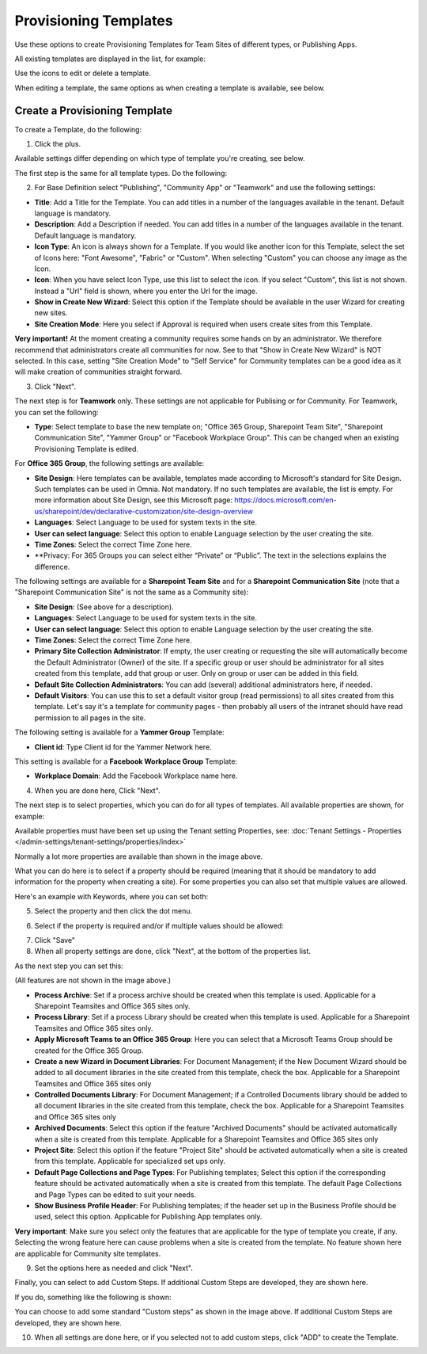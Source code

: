 Provisioning Templates
===========================================

Use these options to create Provisioning Templates for Team Sites of different types, or Publishing Apps.

All existing templates are displayed in the list, for example:

.. image:: provisioning-templates-new3.png

Use the icons to edit or delete a template. 

.. image:: provisioning-templates-edit-delete-new3.png

When editing a template, the same options as when creating a template is available, see below.

Create a Provisioning Template
*********************************
To create a Template, do the following:

1. Click the plus.

.. image:: provisioning-templates-create-1new.png

Available settings differ depending on which type of template you're creating, see below.

The first step is the same for all template types. Do the following:

2. For Base Definition select "Publishing", "Community App" or "Teamwork" and use the following settings:

.. image:: provisioning-templates-create-publishing-2new.png

+ **Title**: Add a Title for the Template. You can add titles in a number of the languages available in the tenant. Default language is mandatory.
+ **Description**: Add a Description if needed. You can add titles in a number of the languages available in the tenant. Default language is mandatory.
+ **Icon Type**: An icon is always shown for a Template. If you would like another icon for this Template, select the set of Icons here: "Font Awesome", "Fabric" or "Custom". When selecting "Custom" you can choose any image as the Icon.
+ **Icon**: When you have select Icon Type, use this list to select the icon. If you select "Custom", this list is not shown. Instead a "Url" field is shown, where you enter the Url for the image.
+ **Show in Create New Wizard**: Select this option if the Template should be available in the user Wizard for creating new sites.
+ **Site Creation Mode**: Here you select if Approval is required when users create sites from this Template. 

**Very important!** At the moment creating a community requires some hands on by an administrator. We therefore recommend that administrators create all communities for now. See to that "Show in Create New Wizard" is NOT selected. In this case, setting "Site Creation Mode" to "Self Service" for Community templates can be a good idea as it will make creation of communities straight forward.

3. Click "Next".

The next step is for **Teamwork** only. These settings are not applicable for Publising or for Community. For Teamwork, you can set the following:

.. image:: provisioning-templates-create-team-3-new.png

+ **Type**: Select template to base the new template on; "Office 365 Group, Sharepoint Team Site", "Sharepoint Communication Site", "Yammer Group" or "Facebook Workplace Group". This can be changed when an existing Provisioning Template is edited.

For **Office 365 Group**, the following settings are available:

+ **Site Design**: Here templates can be available, templates made according to Microsoft's standard for Site Design. Such templates can be used in Omnia.  Not mandatory. If no such templates are available, the list is empty. For more information about Site Design, see this Microsoft page: https://docs.microsoft.com/en-us/sharepoint/dev/declarative-customization/site-design-overview
+ **Languages**: Select Language to be used for system texts in the site.
+ **User can select language**: Select this option to enable Language selection by the user creating the site.
+ **Time Zones**: Select the correct Time Zone here.
+ **Privacy: For 365 Groups you can select either “Private” or “Public”. The text in the selections explains the difference.

The following settings are available for a **Sharepoint Team Site** and for a **Sharepoint Communication Site** (note that a "Sharepoint Communication Site" is not the same as a Community site):

+ **Site Design**: (See above for a description).
+ **Languages**: Select Language to be used for system texts in the site.
+ **User can select language**: Select this option to enable Language selection by the user creating the site.
+ **Time Zones**: Select the correct Time Zone here.
+ **Primary Site Collection Administrator**: If empty, the user creating or requesting the site will automatically become the Default Administrator (Owner) of the site. If a specific group or user should be administrator for all sites created from this template, add that group or user. Only on group or user can be added in this field.
+ **Default Site Collection Administrators**: You can add (several) additional administrators here, if needed.
+ **Default Visitors**: You can use this to set a default visitor group (read permissions) to all sites created from this template. Let's say it's a template for community pages - then probably all users of the intranet should have read permission to all pages in the site. 

The following setting is available for a **Yammer Group** Template:

+ **Client id**: Type Client id for the Yammer Network here.

This setting is available for a **Facebook Workplace Group** Template:

+ **Workplace Domain**: Add the Facebook Workplace name here.

4. When you are done here, Click "Next".

The next step is to select properties, which you can do for all types of templates. All available properties are shown, for example:

.. image:: provisioning-templates-properties-new.png

Available properties must have been set up using the Tenant setting Properties, see: :doc:`Tenant Settings - Properties </admin-settings/tenant-settings/properties/index>`

Normally a lot more properties are available than shown in the image above.

What you can do here is to select if a property should be required (meaning that it should be mandatory to add information for the property when creating a site). For some properties you can also set that multiple values are allowed.

Here's an example with Keywords, where you can set both:

5. Select the property and then click the dot menu.

.. image:: template-properties-dot-menu-new.png

6. Select if the property is required and/or if multiple values should be allowed:

.. image:: template-property-required-new.png

7. Click "Save"
8. When all property settings are done, click "Next", at the bottom of the properties list.

.. image:: provisioning-templates-pubapp4.png

As the next step you can set this:

.. image:: template-features-new2.png

(All features are not shown in the image above.)

+ **Process Archive**: Set if a process archive should be created when this template is used. Applicable for a Sharepoint Teamsites and Office 365 sites only.
+ **Process Library**: Set if a process Library should be created when this template is used. Applicable for a Sharepoint Teamsites and Office 365 sites only.
+ **Apply Microsoft Teams to an Office 365 Group**: Here you can select that a Microsoft Teams Group should be created for the Office 365 Group.
+ **Create a new Wizard in Document Libraries**: For Document Management; if the New Document Wizard should be added to all document libraries in the site created from this template, check the box. Applicable for a Sharepoint Teamsites and Office 365 sites only
+ **Controlled Documents Library**: For Document Management; if a Controlled Documents library should be added to all document libraries in the site created from this template, check the box. Applicable for a Sharepoint Teamsites and Office 365 sites only
+ **Archived Documents**: Select this option if the feature "Archived Documents" should be activated automatically when a site is created from this template. Applicable for a Sharepoint Teamsites and Office 365 sites only
+ **Project Site**: Select this option if the feature "Project Site" should be activated automatically when a site is created from this template. Applicable for specialized set ups only.
+ **Default Page Collections and Page Types**: For Publishing templates; Select this option if the corresponding feature should be activated automatically when a site is created from this template. The default Page Collections and Page Types can be edited to suit your needs.
+ **Show Business Profile Header**: For Publishing templates; if the header set up in the Business Profile should be used, select this option. Applicable for Publishing App templates only.

**Very important**: Make sure you select only the features that are applicable for the type of template you create, if any. Selecting the wrong feature here can cause problems when a site is created from the template. No feature shown here are applicable for Community site templates.

9. Set the options here as needed and click "Next".

Finally, you can select to add Custom Steps. If additional Custom Steps are developed, they are shown here.

If you do, something like the following is shown:

.. image:: custom-steps.png

You can choose to add some standard "Custom steps" as shown in the image above. If additional Custom Steps are developed, they are shown here.

10. When all settings are done here, or if you selected not to add custom steps, click "ADD" to create the Template.

.. image:: provisioning-templates-4-new.png